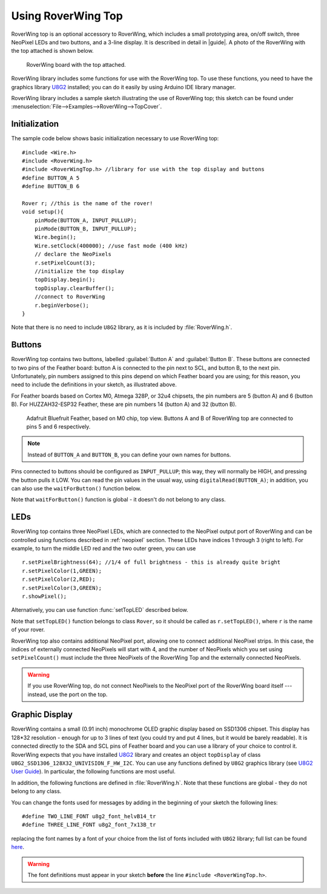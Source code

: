 ===================
Using RoverWing Top
===================

RoverWing top is an optional accessory to RoverWing, which includes
a small prototyping area, on/off switch, three NeoPixel LEDs and two buttons,
and a 3-line display. It is described in detail in |guide|. A photo of the
RoverWing with the top attached is shown below.

.. figure:: images/top-1.5.jpg
    :alt: RoverWing with top
    :width: 60%

    RoverWing board with the top attached.

RoverWing library includes some functions for use with the RoverWing top. To
use these functions, you need to have the graphics library
`U8G2 <https://github.com/olikraus/u8g2/>`__ installed; you can do it easily by
using Arduino IDE library manager.

RoverWing library includes a sample sketch illustrating the use of RoverWing top;
this sketch can be found under :menuselection:`File-->Examples-->RoverWing-->TopCover`.

Initialization
--------------
The sample code below shows basic  initialization necessary to use RoverWing top::

    #include <Wire.h>
    #include <RoverWing.h>
    #include <RoverWingTop.h> //library for use with the top display and buttons
    #define BUTTON_A 5
    #define BUTTON_B 6

    Rover r; //this is the name of the rover!
    void setup(){
        pinMode(BUTTON_A, INPUT_PULLUP);
        pinMode(BUTTON_B, INPUT_PULLUP);
        Wire.begin();
        Wire.setClock(400000); //use fast mode (400 kHz)
        // declare the NeoPixels
        r.setPixelCount(3);
        //initialize the top display
        topDisplay.begin();
        topDisplay.clearBuffer();
        //connect to RoverWing
        r.beginVerbose();
    }

Note that there is no need to include ``U8G2`` library, as it is included by
:file:`RoverWing.h`.


Buttons
-------

RoverWing top contains two buttons, labelled :guilabel:`Button A` and
:guilabel:`Button B`. These buttons are connected to two pins of the Feather
board: button A is connected to the pin next to SCL, and button B, to the next
pin. Unfortunately, pin numbers assigned to this pins depend on which Feather
board you are using; for this reason, you need to include the definitions in
your sketch, as illustrated above.

For Feather boards based on Cortex M0, Atmega 328P, or 32u4 chipsets, the pin
numbers are 5 (button A) and 6 (button B).
For HUZZAH32-ESP32 Feather, these are pin numbers 14 (button A) and 32 (button B).

.. figure:: images/feather-bluefruit.jpg
    :alt: Feather Bluefruit
    :width: 60%

    Adafruit Bluefruit Feather, based on M0 chip, top view. Buttons A and B of
    RoverWing top are connected to  pins  5 and 6 respectively.

.. note::
   Instead of ``BUTTON_A`` and ``BUTTON_B``, you can define  your own names for
   buttons.



Pins connected to buttons should be configured as ``INPUT_PULLUP``; this way,
they will normally be HIGH, and  pressing the button pulls it LOW.
You can read the  pin values in the usual way, using ``digitalRead(BUTTON_A)``;
in addition, you can also use the ``waitForButton()`` function below.

.. function:: void waitForButton(uint8_t button)

.. function:: bool waitForButton(uint8_t button, int timeout)

   Pauses execution of the program until the button is pressed.

   :param uint8_t button: button to be pressed. Can be a pin number or a
       defined constant such as ``BUTTON_A``.
   :param int timeout: timeout in milliseconds (optional). If this parameter
       is given, the function will wait until either the button is pressed
       (in which case it returns ``true``) or given number of milliseconds
       passes (in which case it returns ``false``). If no timeout parameter
       is given, the function doesn't return any value.

Note that ``waitForButton()`` function is  global - it doesn't do not belong to
any class.

LEDs
----

RoverWing top contains three NeoPixel LEDs, which are connected to the NeoPixel
output port of RoverWing and can be controlled using functions described in
:ref:`neopixel` section.  These LEDs have indices 1 through 3 (right to left). For
example, to turn the middle LED red and the two outer green, you can use
::

    r.setPixelBrightness(64); //1/4 of full brightness - this is already quite bright
    r.setPixelColor(1,GREEN);
    r.setPixelColor(2,RED);
    r.setPixelColor(3,GREEN);
    r.showPixel();

Alternatively, you can use function :func:`setTopLED` described below.

.. function:: void setTopLED(uint32_t color)

.. function:: void setTopLED(uint32_t color1, uint32_t color2, uint32_t color3)

  Sets the colors of the Top NeoPixel LEDs. Each argument must be a color in
  the usual hexadecimal notation: ``c=0xRRGGBB`` (see,
  e.g., https://www.w3schools.com/colors/colors_hexadecimal.asp).
  You can also use one of the named values for color: ``RED``, ``GREEN``,
  ``BLUE``, ``WHITE``, ``YELLOW``, ``OFF``. If only one argument is given,
  the same color is applied to all three NeoPixels. This function takes effect
  immediately: you do not need to call ``showPixel()``.

Note that ``setTopLED()`` function belongs to class ``Rover``, so it should be
called as ``r.setTopLED()``, where ``r`` is the name of your rover. 

RoverWing top also contains additional NeoPixel port, allowing one to connect
additional NeoPixel strips. In this case, the indices of externally connected
NeoPixels will start with 4, and the number of NeoPixels which you set using
``setPixelCount()`` must include  the three NeoPixels of the RoverWing Top and
the externally connected NeoPixels.


.. warning::

   If you use RoverWing top, do not connect NeoPixels to the NeoPixel port of
   the RoverWing board itself --- instead, use the port on the top.



Graphic Display
---------------

RoverWing contains a small (0.91 inch) monochrome OLED graphic display based
on SSD1306 chipset. This display has 128*32 resolution - enough for up to 3
lines of text (you could try and put 4 lines, but it would be barely readable).
It is connected directly  to the SDA and SCL pins of Feather board and you can
use a library of your choice to control it. RoverWing expects that you have
installed `U8G2 <https://github.com/olikraus/u8g2/>`__ library and creates an
object ``topDisplay`` of class ``U8G2_SSD1306_128X32_UNIVISION_F_HW_I2C``.
You can use any functions defined by ``U8G2`` graphics library (see
`U8G2 User Guide <https://github.com/olikraus/u8g2/wiki>`__). In particular,
the following functions are most useful.

.. function:: topDisplay.begin()

   Initializes the display.

.. function::   topDisplay.clearBuffer()

   Clears the display, erasing all contents.

In addition, the following functions are defined in :file:`RoverWing.h`. Note
that these functions are global - they do not belong to any class.

.. function:: void displayMessage(String line1)

.. function:: void displayMessage(String line1, String line2)

.. function:: void displayMessage(String line1, String line2, String line3)

   Output  one, two, or three lines on the top display. This function uses
   the same font for 1- and 2- line messages, and a different, slightly
   smaller, font  for 3-line messages.
   Note that the arguments should be of type ``String``, so if you need to
   output a number, you should turn it into a string first, e.g.
   ``displayMessage("Current time", String(millis()));``

You can change the fonts used for messages by adding in the beginning of your
sketch the following lines::

    #define TWO_LINE_FONT u8g2_font_helvB14_tr
    #define THREE_LINE_FONT u8g2_font_7x13B_tr

replacing the font names by a font of your choice from the list of fonts
included with ``U8G2`` library; full list can be found
`here <https://github.com/olikraus/u8g2/wiki/fntlistall>`__.

.. warning::

   The font definitions must appear in your sketch **before** the line
   ``#include <RoverWingTop.h>``.
